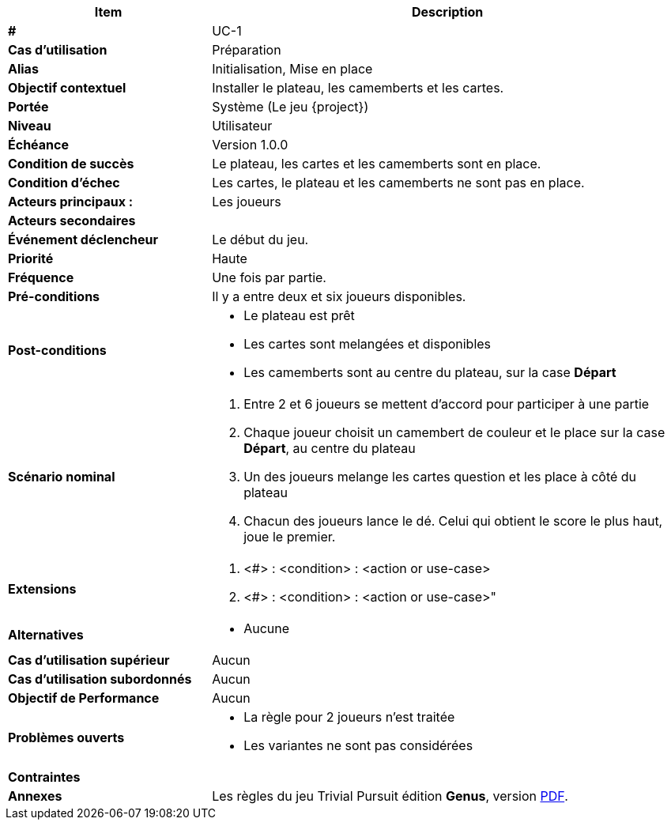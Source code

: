 
[cols="30s,70n",options="header", frame=sides]
|===
| Item | Description

| # 
| UC-{counter:uc}

| Cas d'utilisation	
| Préparation

| Alias
| Initialisation, Mise en place

| Objectif contextuel
| Installer le plateau, les camemberts et les cartes.

| Portée	
| Système (Le jeu {project})

| Niveau
| Utilisateur

| Échéance
| Version 1.0.0

| Condition de succès
| Le plateau, les cartes et les camemberts sont en place.

| Condition d'échec
| Les cartes, le plateau et les camemberts  ne sont pas en place.

| Acteurs principaux{nbsp}:
| Les joueurs

| Acteurs secondaires
| {nbsp}

| Événement déclencheur
| Le début du jeu.

| Priorité
| Haute

| Fréquence
| Une fois par partie.

| Pré-conditions 
| Il y a entre deux et six joueurs disponibles.

| Post-conditions
a| 
- Le plateau est prêt
- Les cartes sont melangées et disponibles
- Les camemberts sont au centre du plateau, sur la case *Départ*


| Scénario nominal
a|
. Entre 2 et 6 joueurs se mettent d'accord pour participer à une partie
. Chaque joueur choisit un camembert de couleur et le place sur la case *Départ*, au centre du plateau
. Un des joueurs melange les cartes question et les place à côté du plateau
. Chacun des joueurs lance le dé. Celui qui obtient le score le plus haut, joue le premier.


| Extensions	
a| . <#> : <condition> : <action or use-case>
. <#> : <condition> : <action or use-case>"

| Alternatives	
a| * Aucune

| Cas d'utilisation supérieur
| Aucun

| Cas d'utilisation subordonnés 
| Aucun

| Objectif de Performance
| Aucun

| Problèmes ouverts	
a|
- La règle pour 2 joueurs n'est traitée
- Les variantes ne sont pas considérées



| Contraintes
|

|Annexes
| Les règles du jeu Trivial Pursuit édition *Genus*, version https://www.1jour-1jeu.com/jeu-de-plateau/2001-trivial-pursuit-edition-genus/fichiers[PDF].

|===






